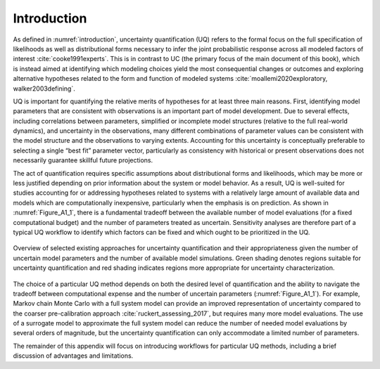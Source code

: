 Introduction
############

As defined in :numref:`introduction`, uncertainty quantification (UQ) refers to the formal focus on the full specification of likelihoods as well as distributional forms necessary to infer the joint  probabilistic response across all modeled factors of interest :cite:`cooke1991experts`. This is in contrast to UC (the primary focus of the main document of this book), which is instead aimed at identifying which modeling choices yield the most consequential changes or outcomes and exploring alternative hypotheses related to the form and function of modeled systems :cite:`moallemi2020exploratory, walker2003defining`.

UQ is important for quantifying the relative merits of hypotheses for at least three main reasons. First, identifying model parameters that are consistent with observations is an important part of model development. Due to several effects, including correlations between parameters, simplified or incomplete model structures (relative to the full real-world dynamics), and uncertainty in the observations, many different combinations of parameter values can be consistent with the model structure and the observations to varying extents. Accounting for this uncertainty is conceptually preferable to selecting a single “best fit” parameter vector, particularly as consistency with historical or present observations does not necessarily  guarantee skillful future projections.

The act of quantification requires specific assumptions about distributional forms and likelihoods, which may be more or less justified depending on prior information about the system or model behavior. As a result, UQ is well-suited for studies accounting for or addressing hypotheses related to systems with a relatively large amount of available data and models which are computationally inexpensive, particularly when the emphasis is on prediction. As shown in :numref:`Figure_A1_1`, there is a fundamental tradeoff between the available number of model evaluations (for a fixed computational budget) and the number of parameters treated as uncertain. Sensitivity analyses are therefore part of a typical UQ workflow to identify which factors can be fixed and which ought to be prioritized in the UQ.

.. _Figure_A1_1:
.. figure:: _static/figureA1_1_UQ_approaches.png
    :alt: Figure A1.1
    :width: 700px
    :figclass: margin-caption
    :align: center

    Overview of selected existing approaches for uncertainty quantification and their appropriateness given the number of uncertain model parameters and the number of available model simulations. Green shading denotes regions suitable for uncertainty quantification and red shading indicates regions more appropriate for uncertainty characterization.

The choice of a particular UQ method depends on both the desired level of quantification and the ability to navigate the tradeoff between computational expense and the number of uncertain parameters (:numref:`Figure_A1_1`). For example, Markov chain Monte Carlo with a full system model can provide an improved representation of uncertainty compared to the coarser pre-calibration approach :cite:`ruckert_assessing_2017`, but requires many more model evaluations. The use of a surrogate model to approximate the full system model can reduce the number of needed model evaluations by several orders of magnitude, but the uncertainty quantification can only accommodate a limited number of parameters.

The remainder of this appendix will focus on introducing workflows for particular UQ methods, including a brief discussion of advantages and limitations.